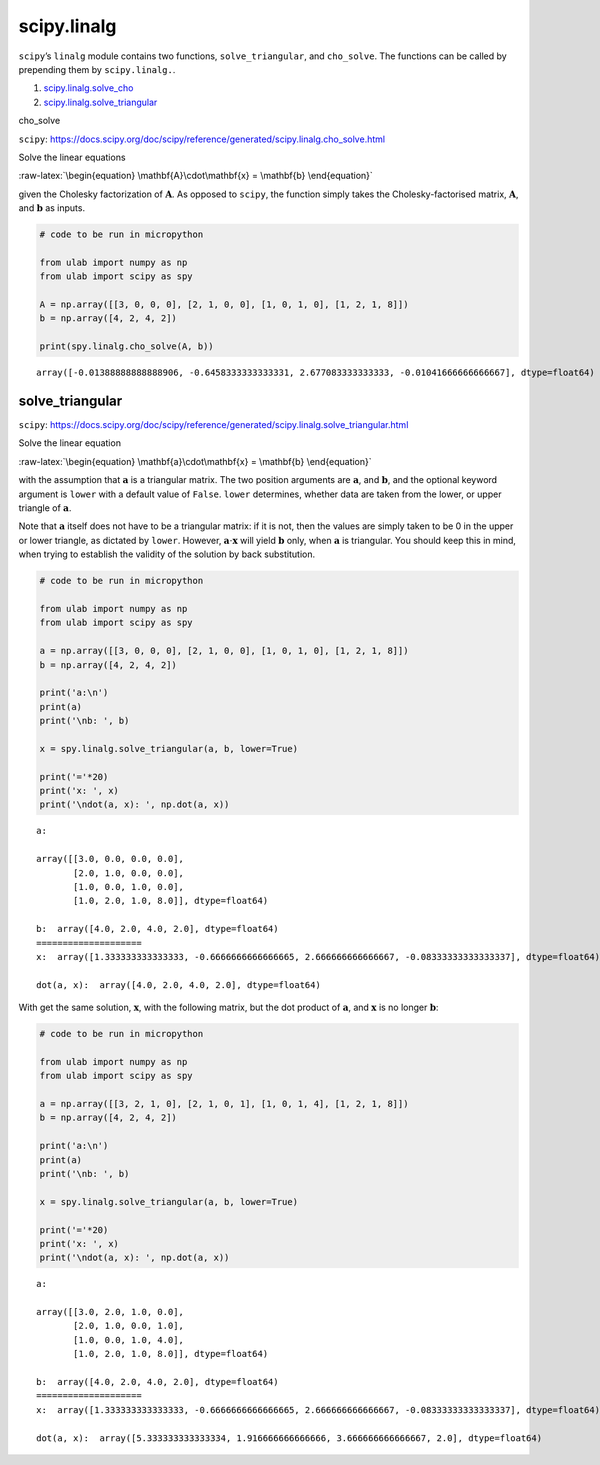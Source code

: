 
scipy.linalg
============

``scipy``\ ’s ``linalg`` module contains two functions,
``solve_triangular``, and ``cho_solve``. The functions can be called by
prepending them by ``scipy.linalg.``.

1. `scipy.linalg.solve_cho <#cho_solve>`__
2. `scipy.linalg.solve_triangular <#solve_triangular>`__

cho_solve

``scipy``:
https://docs.scipy.org/doc/scipy/reference/generated/scipy.linalg.cho_solve.html

Solve the linear equations

:raw-latex:`\begin{equation}
\mathbf{A}\cdot\mathbf{x} = \mathbf{b}
\end{equation}`

given the Cholesky factorization of :math:`\mathbf{A}`. As opposed to
``scipy``, the function simply takes the Cholesky-factorised matrix,
:math:`\mathbf{A}`, and :math:`\mathbf{b}` as inputs.

.. code::
        
    # code to be run in micropython
    
    from ulab import numpy as np
    from ulab import scipy as spy
    
    A = np.array([[3, 0, 0, 0], [2, 1, 0, 0], [1, 0, 1, 0], [1, 2, 1, 8]])
    b = np.array([4, 2, 4, 2])
    
    print(spy.linalg.cho_solve(A, b))

.. parsed-literal::

    array([-0.01388888888888906, -0.6458333333333331, 2.677083333333333, -0.01041666666666667], dtype=float64)
    
    


solve_triangular
----------------

``scipy``:
https://docs.scipy.org/doc/scipy/reference/generated/scipy.linalg.solve_triangular.html

Solve the linear equation

:raw-latex:`\begin{equation}
\mathbf{a}\cdot\mathbf{x} = \mathbf{b}
\end{equation}`

with the assumption that :math:`\mathbf{a}` is a triangular matrix. The
two position arguments are :math:`\mathbf{a}`, and :math:`\mathbf{b}`,
and the optional keyword argument is ``lower`` with a default value of
``False``. ``lower`` determines, whether data are taken from the lower,
or upper triangle of :math:`\mathbf{a}`.

Note that :math:`\mathbf{a}` itself does not have to be a triangular
matrix: if it is not, then the values are simply taken to be 0 in the
upper or lower triangle, as dictated by ``lower``. However,
:math:`\mathbf{a}\cdot\mathbf{x}` will yield :math:`\mathbf{b}` only,
when :math:`\mathbf{a}` is triangular. You should keep this in mind,
when trying to establish the validity of the solution by back
substitution.

.. code::
        
    # code to be run in micropython
    
    from ulab import numpy as np
    from ulab import scipy as spy
    
    a = np.array([[3, 0, 0, 0], [2, 1, 0, 0], [1, 0, 1, 0], [1, 2, 1, 8]])
    b = np.array([4, 2, 4, 2])
    
    print('a:\n')
    print(a)
    print('\nb: ', b)
    
    x = spy.linalg.solve_triangular(a, b, lower=True)
    
    print('='*20)
    print('x: ', x)
    print('\ndot(a, x): ', np.dot(a, x))

.. parsed-literal::

    a:
    
    array([[3.0, 0.0, 0.0, 0.0],
           [2.0, 1.0, 0.0, 0.0],
           [1.0, 0.0, 1.0, 0.0],
           [1.0, 2.0, 1.0, 8.0]], dtype=float64)
    
    b:  array([4.0, 2.0, 4.0, 2.0], dtype=float64)
    ====================
    x:  array([1.333333333333333, -0.6666666666666665, 2.666666666666667, -0.08333333333333337], dtype=float64)
    
    dot(a, x):  array([4.0, 2.0, 4.0, 2.0], dtype=float64)
    
    


With get the same solution, :math:`\mathbf{x}`, with the following
matrix, but the dot product of :math:`\mathbf{a}`, and
:math:`\mathbf{x}` is no longer :math:`\mathbf{b}`:

.. code::
        
    # code to be run in micropython
    
    from ulab import numpy as np
    from ulab import scipy as spy
    
    a = np.array([[3, 2, 1, 0], [2, 1, 0, 1], [1, 0, 1, 4], [1, 2, 1, 8]])
    b = np.array([4, 2, 4, 2])
    
    print('a:\n')
    print(a)
    print('\nb: ', b)
    
    x = spy.linalg.solve_triangular(a, b, lower=True)
    
    print('='*20)
    print('x: ', x)
    print('\ndot(a, x): ', np.dot(a, x))

.. parsed-literal::

    a:
    
    array([[3.0, 2.0, 1.0, 0.0],
           [2.0, 1.0, 0.0, 1.0],
           [1.0, 0.0, 1.0, 4.0],
           [1.0, 2.0, 1.0, 8.0]], dtype=float64)
    
    b:  array([4.0, 2.0, 4.0, 2.0], dtype=float64)
    ====================
    x:  array([1.333333333333333, -0.6666666666666665, 2.666666666666667, -0.08333333333333337], dtype=float64)
    
    dot(a, x):  array([5.333333333333334, 1.916666666666666, 3.666666666666667, 2.0], dtype=float64)
    
    

